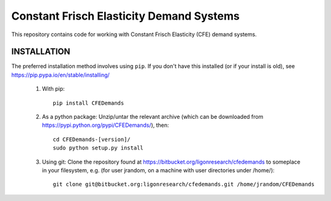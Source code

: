 =========================================
Constant Frisch Elasticity Demand Systems
=========================================

This repository contains code for working with Constant Frisch
Elasticity (CFE) demand systems.  

INSTALLATION
============

The preferred installation method involves using ``pip``.  If you don't
have this  installed (or if your install is old), see
https://pip.pypa.io/en/stable/installing/

  1. With pip::

        pip install CFEDemands

  2. As a python package: Unzip/untar the relevant archive (which can
     be downloaded from https://pypi.python.org/pypi/CFEDemands/), then::

        cd CFEDemands-[version]/
        sudo python setup.py install

  3. Using git: Clone the repository found at
     https://bitbucket.org/ligonresearch/cfedemands to someplace in
     your filesystem, e.g. (for user jrandom, on a machine with user
     directories under /home/)::

        git clone git@bitbucket.org:ligonresearch/cfedemands.git /home/jrandom/CFEDemands











